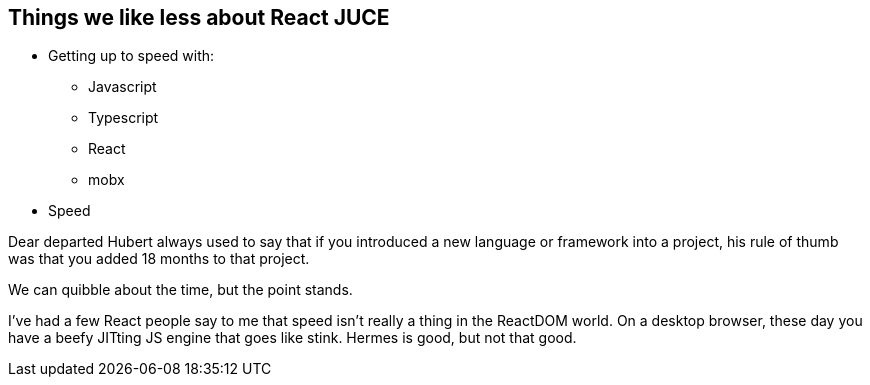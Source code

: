 == Things we like less about React JUCE

[.step]
* Getting up to speed with:
** Javascript
** Typescript
** React
** mobx
* Speed

[.notes]
--
Dear departed Hubert always used to say that if you introduced a new
language or framework into a project, his rule of thumb was that you
added 18 months to that project.

We can quibble about the time, but the point stands.

I've had a few React people say to me that speed isn't really a thing
in the ReactDOM world. On a desktop browser, these day you have a
beefy JITting JS engine that goes like stink. Hermes is good, but not
that good.
--
